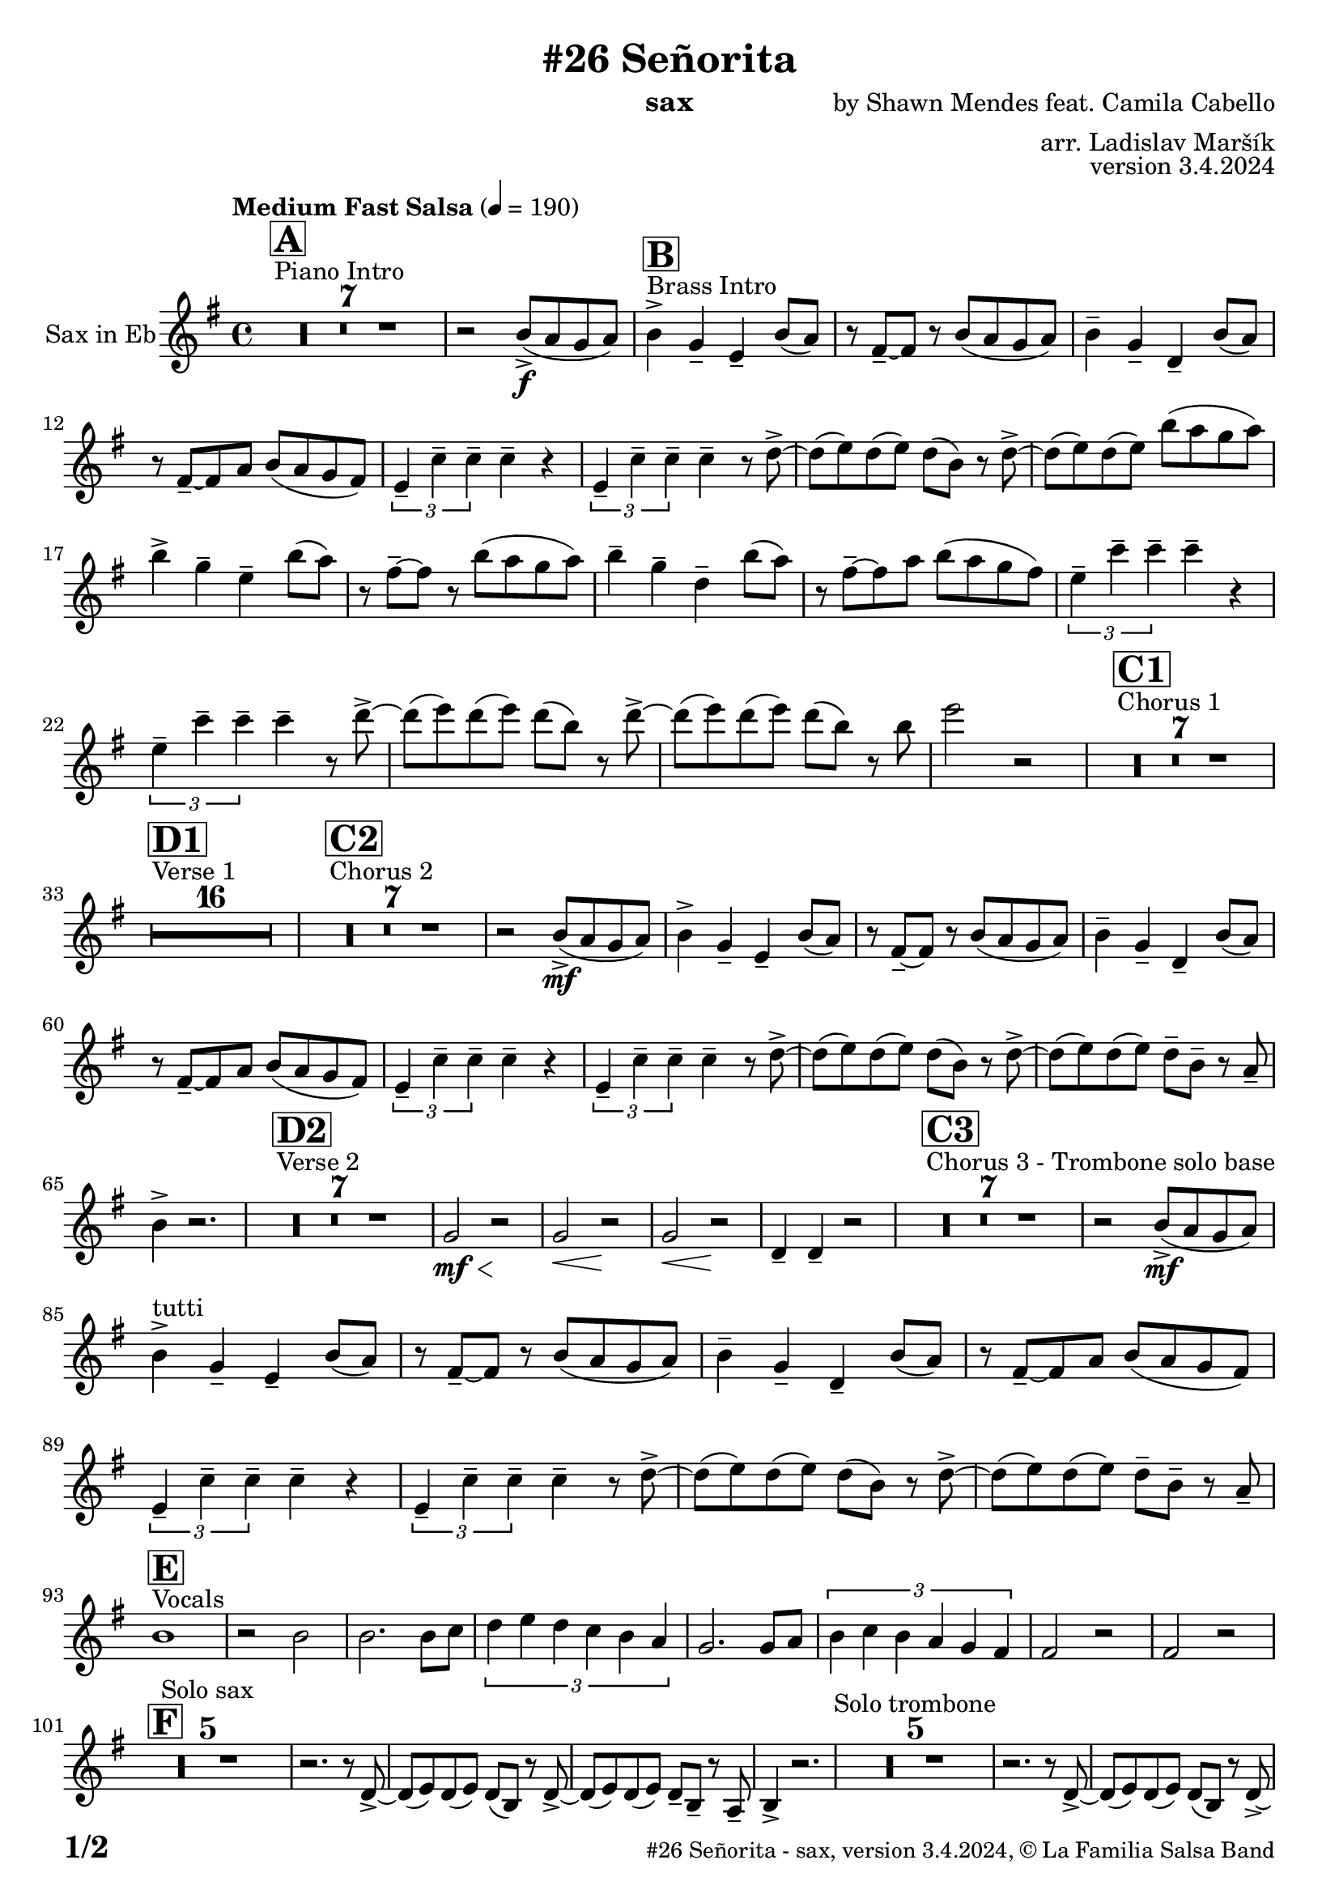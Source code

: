 \version "2.24.0"

% Sheet revision 2022_09

\header {
  title = "#26 Señorita"
  instrument = "sax"
  composer = "by Shawn Mendes feat. Camila Cabello"
  arranger = "arr. Ladislav Maršík"
  opus = "version 3.4.2024"
  copyright = "© La Familia Salsa Band"
}

inst =
#(define-music-function
  (string)
  (string?)
  #{ <>^\markup \abs-fontsize #16 \bold \box #string #})

makePercent = #(define-music-function (note) (ly:music?)
                 (make-music 'PercentEvent 'length (ly:music-length note)))

#(define (test-stencil grob text)
   (let* ((orig (ly:grob-original grob))
          (siblings (ly:spanner-broken-into orig)) ; have we been split?
          (refp (ly:grob-system grob))
          (left-bound (ly:spanner-bound grob LEFT))
          (right-bound (ly:spanner-bound grob RIGHT))
          (elts-L (ly:grob-array->list (ly:grob-object left-bound 'elements)))
          (elts-R (ly:grob-array->list (ly:grob-object right-bound 'elements)))
          (break-alignment-L
           (filter
            (lambda (elt) (grob::has-interface elt 'break-alignment-interface))
            elts-L))
          (break-alignment-R
           (filter
            (lambda (elt) (grob::has-interface elt 'break-alignment-interface))
            elts-R))
          (break-alignment-L-ext (ly:grob-extent (car break-alignment-L) refp X))
          (break-alignment-R-ext (ly:grob-extent (car break-alignment-R) refp X))
          (num
           (markup text))
          (num
           (if (or (null? siblings)
                   (eq? grob (car siblings)))
               num
               (make-parenthesize-markup num)))
          (num (grob-interpret-markup grob num))
          (num-stil-ext-X (ly:stencil-extent num X))
          (num-stil-ext-Y (ly:stencil-extent num Y))
          (num (ly:stencil-aligned-to num X CENTER))
          (num
           (ly:stencil-translate-axis
            num
            (+ (interval-length break-alignment-L-ext)
               (* 0.5
                  (- (car break-alignment-R-ext)
                     (cdr break-alignment-L-ext))))
            X))
          (bracket-L
           (markup
            #:path
            0.1 ; line-thickness
            `((moveto 0.5 ,(* 0.5 (interval-length num-stil-ext-Y)))
              (lineto ,(* 0.5
                          (- (car break-alignment-R-ext)
                             (cdr break-alignment-L-ext)
                             (interval-length num-stil-ext-X)))
                      ,(* 0.5 (interval-length num-stil-ext-Y)))
              (closepath)
              (rlineto 0.0
                       ,(if (or (null? siblings) (eq? grob (car siblings)))
                            -1.0 0.0)))))
          (bracket-R
           (markup
            #:path
            0.1
            `((moveto ,(* 0.5
                          (- (car break-alignment-R-ext)
                             (cdr break-alignment-L-ext)
                             (interval-length num-stil-ext-X)))
                      ,(* 0.5 (interval-length num-stil-ext-Y)))
              (lineto 0.5
                      ,(* 0.5 (interval-length num-stil-ext-Y)))
              (closepath)
              (rlineto 0.0
                       ,(if (or (null? siblings) (eq? grob (last siblings)))
                            -1.0 0.0)))))
          (bracket-L (grob-interpret-markup grob bracket-L))
          (bracket-R (grob-interpret-markup grob bracket-R))
          (num (ly:stencil-combine-at-edge num X LEFT bracket-L 0.4))
          (num (ly:stencil-combine-at-edge num X RIGHT bracket-R 0.4)))
     num))

#(define-public (Measure_attached_spanner_engraver context)
   (let ((span '())
         (finished '())
         (event-start '())
         (event-stop '()))
     (make-engraver
      (listeners ((measure-counter-event engraver event)
                  (if (= START (ly:event-property event 'span-direction))
                      (set! event-start event)
                      (set! event-stop event))))
      ((process-music trans)
       (if (ly:stream-event? event-stop)
           (if (null? span)
               (ly:warning "You're trying to end a measure-attached spanner but you haven't started one.")
               (begin (set! finished span)
                 (ly:engraver-announce-end-grob trans finished event-start)
                 (set! span '())
                 (set! event-stop '()))))
       (if (ly:stream-event? event-start)
           (begin (set! span (ly:engraver-make-grob trans 'MeasureCounter event-start))
             (set! event-start '()))))
      ((stop-translation-timestep trans)
       (if (and (ly:spanner? span)
                (null? (ly:spanner-bound span LEFT))
                (moment<=? (ly:context-property context 'measurePosition) ZERO-MOMENT))
           (ly:spanner-set-bound! span LEFT
                                  (ly:context-property context 'currentCommandColumn)))
       (if (and (ly:spanner? finished)
                (moment<=? (ly:context-property context 'measurePosition) ZERO-MOMENT))
           (begin
            (if (null? (ly:spanner-bound finished RIGHT))
                (ly:spanner-set-bound! finished RIGHT
                                       (ly:context-property context 'currentCommandColumn)))
            (set! finished '())
            (set! event-start '())
            (set! event-stop '()))))
      ((finalize trans)
       (if (ly:spanner? finished)
           (begin
            (if (null? (ly:spanner-bound finished RIGHT))
                (set! (ly:spanner-bound finished RIGHT)
                      (ly:context-property context 'currentCommandColumn)))
            (set! finished '())))
       (if (ly:spanner? span)
           (begin
            (ly:warning "I think there's a dangling measure-attached spanner :-(")
            (ly:grob-suicide! span)
            (set! span '())))))))

\layout {
  \context {
    \Staff
    \consists #Measure_attached_spanner_engraver
    \override MeasureCounter.font-encoding = #'latin1
    \override MeasureCounter.font-size = 0
    \override MeasureCounter.outside-staff-padding = 2
    \override MeasureCounter.outside-staff-horizontal-padding = #0
  }
}

repeatBracket = #(define-music-function
                  (parser location N note)
                  (number? ly:music?)
                  #{
                    \override Staff.MeasureCounter.stencil =
                    #(lambda (grob) (test-stencil grob #{ #(string-append(number->string N) "x") #} ))
                    \startMeasureCount
                    \repeat volta #N { $note }
                    \stopMeasureCount
                  #}
                  )

Sax = \new Voice
\transpose c a'
\relative c {
  \set Staff.instrumentName = \markup {
    \center-align { "Sax in Eb" }
  }
  \set Staff.midiInstrument = "alto sax"
  \set Staff.midiMaximumVolume = #0.9

  \key g \minor
  \time 4/4
  \tempo "Medium Fast Salsa" 4 = 190
  
    s1*0 ^\markup { "Piano Intro" }
  \inst "A"
  R1*7 
  
  r2 d8 -> \f ( c bes c ) |
    s1*0 ^\markup { "Brass Intro" }
  \inst "B"
  d4 -> bes -- g -- d'8 ( c ) |
  r a -- ~ a r d8 ( c bes c ) |
  d4 -- bes -- f -- d'8 ( c ) |
  r a -- ~ a c d8 ( c bes a ) |
  \tuplet 3/2 { g4 -- es' -- es -- } es -- r |
  \tuplet 3/2 { g,4 -- es' -- es -- } es -- r8 f -> ~ |
  f ( g ) f ( g ) f ( d ) r f -> ~ |
  f ( g ) f ( g ) d'8 ( c bes c ) |
  d4 -> bes -- g -- d'8 ( c ) |
  r a -- ~ a r d8 ( c bes c ) |
  d4 -- bes -- f -- d'8 ( c ) |
  r a -- ~ a c d8 ( c bes a ) |
  \tuplet 3/2 { g4 -- es' -- es -- } es -- r |
  \tuplet 3/2 { g,4 -- es' -- es -- } es -- r8 f -> ~ |
  f ( g ) f ( g ) f ( d ) r f -> ~ |
  f ( g ) f ( g ) f ( d ) r8 d 
  g2 r2  |
  
  
    s1*0 ^\markup { "Chorus 1" }
  \inst "C1"
  R1*7 
  
    s1*0 ^\markup { "Verse 1" }
  \inst "D1"
  
  
    R1*16 
    
    s1*0 ^\markup { "Chorus 2" }
  \inst "C2"
  R1*7 
   r2 d,8 -> \mf ( c bes c ) |
  d4 -> bes -- g -- d'8 ( c ) |
  r a -- ~ a r d8 ( c bes c ) |
  d4 -- bes -- f -- d'8 ( c ) |
  r a -- ~ a c d8 ( c bes a ) |
  \tuplet 3/2 { g4 -- es' -- es -- } es -- r |
  \tuplet 3/2 { g,4 -- es' -- es -- } es -- r8 f -> ~ |
  f ( g ) f ( g ) f ( d ) r f -> ~ |
  f ( g ) f ( g ) f8 -- d -- r c -- |
  d4 -> r2. |
  
      s1*0 ^\markup { "Verse 2" }
  \inst "D2"
      R1*7
      
      bes2 \< \mf r2 \! |
            bes2 \< r2 \! |
                        bes2 \< r2 \! |
                        f4 -- f4 -- r2 |
                       s1*0 ^\markup { "Chorus 3 - Trombone solo base" }
  \inst "C3"
  R1*7 
   r2 d'8 -> \mf ( c bes c ) | \break
  d4 ^\markup { "tutti" }   -> bes -- g -- d'8 ( c ) |
  r a -- ~ a r d8 ( c bes c ) |
  d4 -- bes -- f -- d'8 ( c ) |
  r a -- ~ a c d8 ( c bes a ) |
  \tuplet 3/2 { g4 -- es' -- es -- } es -- r |
  \tuplet 3/2 { g,4 -- es' -- es -- } es -- r8 f -> ~ |
  f ( g ) f ( g ) f ( d ) r f -> ~ |
  f ( g ) f ( g ) f8 -- d -- r c -- | \break
        s1*0 ^\markup { "Vocals" }
  \inst "E"
  d1 |  
  r2 d2 |
  d2. d8 es  |
  \tuplet 3/2 { f4 g f es d c } |
  bes2. bes8 c |
    \tuplet 3/2 { d4 es d c bes a } |
                        a2 r2 |
                        a2 r2 | \break
                 \inst "F"
  R1*5 ^\markup { "Solo sax" }
  r2. r8 f -> ~ |
  f ( g ) f ( g ) f ( d ) r f -> ~ |
  f ( g ) f ( g ) f8 -- d -- r c -- |
  d4 -> r2. |
    R1*5 ^\markup { "Solo trombone" }
  r2. r8 f -> ~ |
  f ( g ) f ( g ) f ( d ) r f -> ~ |
  f ( g ) f ( g ) f8 -- d -- r c -- |
  d4 -> r2. |
      R1*5 ^\markup { "Solo trumpet" }
  r2. r8 f -> ~ |
  f ( g ) f ( g ) f ( d ) r f -> ~ |
  f ( g ) f ( g ) f8 -- d -- r c -- |
  d4 -> r2. |
  
  \label #'lastPage
  \bar "|."
}

\score {
  \compressMMRests \new Staff \with {
    \consists "Volta_engraver"
  }
  {
    \Sax
  }
  \layout {
    \context {
      \Score
      \remove "Volta_engraver"
    }
  }
  \midi { }
}


\paper {
  system-system-spacing =
  #'((basic-distance . 14)
     (minimum-distance . 10)
     (padding . 1)
     (stretchability . 60))
  between-system-padding = #2
  bottom-margin = 5\mm

  print-page-number = ##t
  print-first-page-number = ##t
  oddHeaderMarkup = \markup \fill-line { " " }
  evenHeaderMarkup = \markup \fill-line { " " }
  oddFooterMarkup = \markup {
    \fill-line {
      \bold \fontsize #2
      \concat { \fromproperty #'page:page-number-string "/" \page-ref #'lastPage "0" "?" }

      \fontsize #-1
      \concat { \fromproperty #'header:title " - " \fromproperty #'header:instrument ", " \fromproperty #'header:opus ", " \fromproperty #'header:copyright }
    }
  }
  evenFooterMarkup = \markup {
    \fill-line {
      \fontsize #-1
      \concat { \fromproperty #'header:title " - " \fromproperty #'header:instrument ", " \fromproperty #'header:opus ", " \fromproperty #'header:copyright }

      \bold \fontsize #2
      \concat { \fromproperty #'page:page-number-string "/" \page-ref #'lastPage "0" "?" }
    }
  }
}
